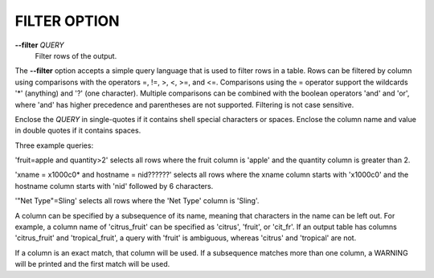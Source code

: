 FILTER OPTION
-------------

**--filter** *QUERY* 
        Filter rows of the output.

The **--filter** option accepts a simple query language that is used to filter
rows in a table. Rows can be filtered by column using comparisons with the
operators =, !=, >, <, >=, and <=. Comparisons using the = operator support
the wildcards '*' (anything) and '?' (one character). Multiple comparisons can
be combined with the boolean operators 'and' and 'or', where 'and' has higher
precedence and parentheses are not supported. Filtering is not case sensitive.

Enclose the *QUERY* in single-quotes if it contains shell special characters
or spaces. Enclose the column name and value in double quotes if it contains
spaces.

Three example queries:

'fruit=apple and quantity>2' selects all rows where the fruit column is 'apple'
and the quantity column is greater than 2.

'xname = x1000c0* and hostname = nid??????' selects all rows where the xname
column starts with 'x1000c0' and the hostname column starts with 'nid' followed
by 6 characters.

'"Net Type"=Sling' selects all rows where the 'Net Type' column is 'Sling'.

A column can be specified by a subsequence of its name, meaning that characters
in the name can be left out. For example, a column name of 'citrus_fruit' can
be specified as 'citrus', 'fruit', or 'cit_fr'. If an output table has columns
'citrus_fruit' and 'tropical_fruit', a query with 'fruit' is ambiguous,
whereas 'citrus' and 'tropical' are not.

If a column is an exact match, that column will be used. If a subsequence matches
more than one column, a WARNING will be printed and the first match will be used.
